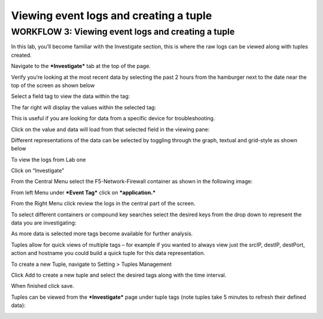 Viewing event logs and creating a tuple
=======================================

WORKFLOW 3: Viewing event logs and creating a tuple
~~~~~~~~~~~~~~~~~~~~~~~~~~~~~~~~~~~~~~~~~~~~~~~~~~~

In this lab, you’ll become familiar with the Investigate section, this
is where the raw logs can be viewed along with tuples created.

Navigate to the ***Investigate*** tab at the top of the page.

Verify you’re looking at the most recent data by selecting the past 2
hours from the hamburger next to the date near the top of the screen as
shown below

|image148|

Select a field tag to view the data within the tag:

|image149|

The far right will display the values within the selected tag:

|image150|

This is useful if you are looking for data from a specific device for
troubleshooting.

Click on the value and data will load from that selected field in the
viewing pane:

Different representations of the data can be selected by toggling
through the graph, textual and grid-style as shown below

|image151|

|image152|

|image153|

To view the logs from Lab one

Click on “Investigate”

From the Central Menu select the F5-Network-Firewall container as shown
in the following image:

|image154|

From left Menu under ***Event Tag*** click on ***application.***

From the Right Menu click review the logs in the central part of the
screen.

To select different containers or compound key searches select the
desired keys from the drop down to represent the data you are
investigating:

|image155|

As more data is selected more tags become available for further
analysis.

Tuples allow for quick views of multiple tags – for example if you
wanted to always view just the srcIP, destIP, destPort, action and
hostname you could build a quick tuple for this data representation.

To create a new Tuple, navigate to Setting > Tuples Management

Click Add to create a new tuple and select the desired tags along with
the time interval.

|image156|

When finished click save.

Tuples can be viewed from the ***Investigate*** page under tuple tags
(note tuples take 5 minutes to refresh their defined data):

|image157|

.. |image148| image:: /_static/class1/image138.png
   :width: 6.50000in
   :height: 1.14583in
.. |image149| image:: /_static/class1/image139.png
   :width: 2.07153in
   :height: 1.92847in
.. |image150| image:: /_static/class1/image140.png
   :width: 2.24306in
   :height: 1.29167in
.. |image151| image:: /_static/class1/image141.png
   :width: 6.50000in
   :height: 1.55556in
.. |image152| image:: /_static/class1/image142.png
   :width: 6.49306in
   :height: 1.69444in
.. |image153| image:: /_static/class1/image143.png
   :width: 6.49306in
   :height: 2.78472in
.. |image154| image:: /_static/class1/image144.png
   :width: 5.56875in
   :height: 2.25278in
.. |image155| image:: /_static/class1/image145.png
   :width: 4.28472in
   :height: 4.00000in
.. |image156| image:: /_static/class1/image146.png
   :width: 4.72222in
   :height: 4.25000in
.. |image157| image:: /_static/class1/image147.png
   :width: 2.03472in
   :height: 0.77083in
